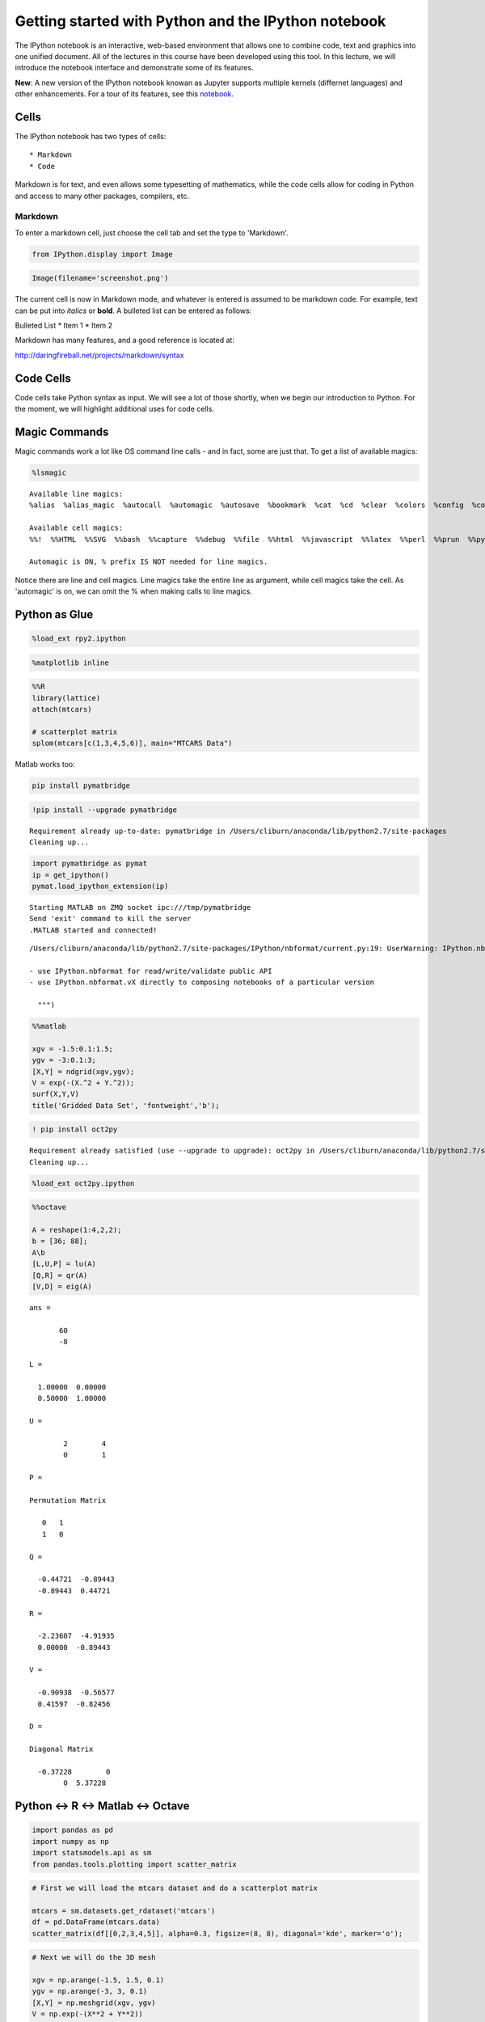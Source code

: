 
Getting started with Python and the IPython notebook
====================================================

The IPython notebook is an interactive, web-based environment that
allows one to combine code, text and graphics into one unified document.
All of the lectures in this course have been developed using this tool.
In this lecture, we will introduce the notebook interface and
demonstrate some of its features.

**New**: A new version of the IPython notebook knowan as Jupyter
supports multiple kernels (differnet languages) and other enhancements.
For a tour of its features, see this
`notebook <http://nbviewer.ipython.org/urls/bitbucket.org/ipre/calico/raw/master/notebooks/Documentation/Reference%20Guide/Reference%20Guide.ipynb>`__.

Cells
-----

The IPython notebook has two types of cells:

::

    * Markdown
    * Code

Markdown is for text, and even allows some typesetting of mathematics,
while the code cells allow for coding in Python and access to many other
packages, compilers, etc.

Markdown
~~~~~~~~

To enter a markdown cell, just choose the cell tab and set the type to
'Markdown'.

.. code:: python

    from IPython.display import Image

.. code:: python

    Image(filename='screenshot.png')




.. image:: IPythonNotebookIntroduction_files/IPythonNotebookIntroduction_8_0.png



The current cell is now in Markdown mode, and whatever is entered is
assumed to be markdown code. For example, text can be put into *italics*
or **bold**. A bulleted list can be entered as follows:

Bulleted List \* Item 1 \* Item 2

Markdown has many features, and a good reference is located at:

http://daringfireball.net/projects/markdown/syntax

Code Cells
----------

Code cells take Python syntax as input. We will see a lot of those
shortly, when we begin our introduction to Python. For the moment, we
will highlight additional uses for code cells.

Magic Commands
--------------

Magic commands work a lot like OS command line calls - and in fact, some
are just that. To get a list of available magics:

.. code:: python

    %lsmagic




.. parsed-literal::

    Available line magics:
    %alias  %alias_magic  %autocall  %automagic  %autosave  %bookmark  %cat  %cd  %clear  %colors  %config  %connect_info  %cp  %debug  %dhist  %dirs  %doctest_mode  %ed  %edit  %env  %gui  %hist  %history  %install_default_config  %install_ext  %install_profiles  %killbgscripts  %ldir  %less  %lf  %lk  %ll  %load  %load_ext  %loadpy  %logoff  %logon  %logstart  %logstate  %logstop  %ls  %lsmagic  %lx  %macro  %magic  %man  %matplotlib  %mkdir  %more  %mv  %notebook  %page  %pastebin  %pdb  %pdef  %pdoc  %pfile  %pinfo  %pinfo2  %popd  %pprint  %precision  %profile  %prun  %psearch  %psource  %pushd  %pwd  %pycat  %pylab  %qtconsole  %quickref  %recall  %rehashx  %reload_ext  %rep  %rerun  %reset  %reset_selective  %rm  %rmdir  %run  %save  %sc  %set_env  %store  %sx  %system  %tb  %time  %timeit  %unalias  %unload_ext  %who  %who_ls  %whos  %xdel  %xmode
    
    Available cell magics:
    %%!  %%HTML  %%SVG  %%bash  %%capture  %%debug  %%file  %%html  %%javascript  %%latex  %%perl  %%prun  %%pypy  %%python  %%python2  %%python3  %%ruby  %%script  %%sh  %%svg  %%sx  %%system  %%time  %%timeit  %%writefile
    
    Automagic is ON, % prefix IS NOT needed for line magics.



Notice there are line and cell magics. Line magics take the entire line
as argument, while cell magics take the cell. As 'automagic' is on, we
can omit the % when making calls to line magics.

Python as Glue
--------------

.. code:: python

    %load_ext rpy2.ipython 

.. code:: python

    %matplotlib inline

.. code:: python

    %%R
    library(lattice) 
    attach(mtcars)
    
    # scatterplot matrix 
    splom(mtcars[c(1,3,4,5,6)], main="MTCARS Data")



.. image:: IPythonNotebookIntroduction_files/IPythonNotebookIntroduction_19_0.png


Matlab works too:

.. code:: bash

    pip install pymatbridge

.. code:: python

    !pip install --upgrade pymatbridge


.. parsed-literal::

    Requirement already up-to-date: pymatbridge in /Users/cliburn/anaconda/lib/python2.7/site-packages
    Cleaning up...


.. code:: python

    import pymatbridge as pymat
    ip = get_ipython()
    pymat.load_ipython_extension(ip)


.. parsed-literal::

    Starting MATLAB on ZMQ socket ipc:///tmp/pymatbridge
    Send 'exit' command to kill the server
    .MATLAB started and connected!


.. parsed-literal::

    /Users/cliburn/anaconda/lib/python2.7/site-packages/IPython/nbformat/current.py:19: UserWarning: IPython.nbformat.current is deprecated.
    
    - use IPython.nbformat for read/write/validate public API
    - use IPython.nbformat.vX directly to composing notebooks of a particular version
    
      """)


.. code:: python

    %%matlab
    
    xgv = -1.5:0.1:1.5;
    ygv = -3:0.1:3;
    [X,Y] = ndgrid(xgv,ygv);
    V = exp(-(X.^2 + Y.^2));
    surf(X,Y,V)
    title('Gridded Data Set', 'fontweight','b');



.. image:: IPythonNotebookIntroduction_files/IPythonNotebookIntroduction_23_0.png


.. code:: python

    ! pip install oct2py


.. parsed-literal::

    Requirement already satisfied (use --upgrade to upgrade): oct2py in /Users/cliburn/anaconda/lib/python2.7/site-packages
    Cleaning up...


.. code:: python

    %load_ext oct2py.ipython

.. code:: python

    %%octave
    
    A = reshape(1:4,2,2); 
    b = [36; 88];
    A\b
    [L,U,P] = lu(A)
    [Q,R] = qr(A)
    [V,D] = eig(A)



.. parsed-literal::

    ans =
    
           60
           -8
    
    L =
    
      1.00000  0.00000
      0.50000  1.00000
    
    U =
    
            2        4
            0        1
    
    P =
    
    Permutation Matrix
    
       0   1
       1   0
    
    Q =
    
      -0.44721  -0.89443
      -0.89443  0.44721
    
    R =
    
      -2.23607  -4.91935
      0.00000  -0.89443
    
    V =
    
      -0.90938  -0.56577
      0.41597  -0.82456
    
    D =
    
    Diagonal Matrix
    
      -0.37228        0
            0  5.37228


Python <-> R <-> Matlab <-> Octave
----------------------------------

.. code:: python

    import pandas as pd
    import numpy as np
    import statsmodels.api as sm 
    from pandas.tools.plotting import scatter_matrix

.. code:: python

    # First we will load the mtcars dataset and do a scatterplot matrix
    
    mtcars = sm.datasets.get_rdataset('mtcars')
    df = pd.DataFrame(mtcars.data)
    scatter_matrix(df[[0,2,3,4,5]], alpha=0.3, figsize=(8, 8), diagonal='kde', marker='o');



.. image:: IPythonNotebookIntroduction_files/IPythonNotebookIntroduction_29_0.png


.. code:: python

    # Next we will do the 3D mesh
    
    xgv = np.arange(-1.5, 1.5, 0.1)
    ygv = np.arange(-3, 3, 0.1)
    [X,Y] = np.meshgrid(xgv, ygv)
    V = np.exp(-(X**2 + Y**2))
    
    import matplotlib.pyplot as plt
    from mpl_toolkits.mplot3d import Axes3D
    fig = plt.figure(figsize=(10,6))
    ax = fig.add_subplot(111, projection='3d')
    ax.plot_surface(X, Y, V, rstride=1, cstride=1, cmap=plt.cm.jet, linewidth=0.25)
    plt.title('Gridded Data Set');



.. image:: IPythonNotebookIntroduction_files/IPythonNotebookIntroduction_30_0.png


.. code:: python

    # And finally, the matrix manipulations
    
    import scipy
    
    A = np.reshape(np.arange(1, 5), (2,2))
    b = np.array([36, 88])
    ans = scipy.linalg.solve(A, b)
    P, L, U = scipy.linalg.lu(A)
    Q, R = scipy.linalg.qr(A)
    D, V = scipy.linalg.eig(A)
    print 'ans =\n', ans, '\n'
    print 'L =\n', L, '\n'
    print "U =\n", U, '\n'
    print "P = \nPermutation Matrix\n", P, '\n'
    print 'Q =\n', Q, '\n'
    print "R =\n", R, '\n'
    print 'V =\n', V, '\n'
    print "D =\nDiagonal matrix\n", np.diag(abs(D)), '\n'


.. parsed-literal::

    ans =
    [ 16.  10.] 
    
    L =
    [[ 1.          0.        ]
     [ 0.33333333  1.        ]] 
    
    U =
    [[ 3.          4.        ]
     [ 0.          0.66666667]] 
    
    P = 
    Permutation Matrix
    [[ 0.  1.]
     [ 1.  0.]] 
    
    Q =
    [[-0.31622777 -0.9486833 ]
     [-0.9486833   0.31622777]] 
    
    R =
    [[-3.16227766 -4.42718872]
     [ 0.         -0.63245553]] 
    
    V =
    [[-0.82456484 -0.41597356]
     [ 0.56576746 -0.90937671]] 
    
    D =
    Diagonal matrix
    [[ 0.37228132  0.        ]
     [ 0.          5.37228132]] 
    


More Glue: Julia and Perl
-------------------------

Using Julia
~~~~~~~~~~~

.. code:: python

    %load_ext julia.magic


.. parsed-literal::

    Initializing Julia interpreter. This may take some time...


.. code:: python

    %%julia
    1 + sin(3)




.. parsed-literal::

    1.1411200080598671



.. code:: python

    %%julia
    s = 0.0
    for n = 1:2:10000
        s += 1/n - 1/(n+1)
    end
    s # an expression on the last line (if it doesn't end with ";") is printed as "Out"




.. parsed-literal::

    0.6930971830599458



.. code:: python

    %%julia
    f(x) = x + 1
    f([1,1,2,3,5,8])




.. parsed-literal::

    [2, 2, 3, 4, 6, 9]



Using Perl
~~~~~~~~~~

.. code:: python

    %%perl
    
    use strict;
    use warnings;
     
    print "Hello World!\n";


.. parsed-literal::

    Hello World!


We hope these give you an idea of the power and flexibility this
notebook environment provides!
